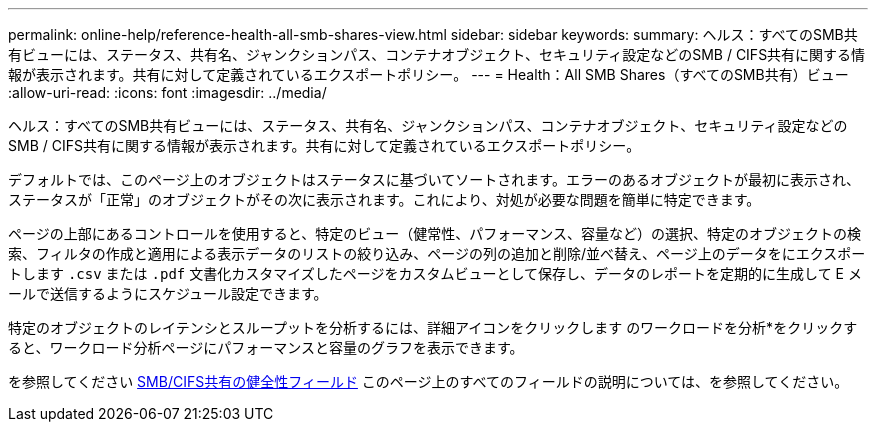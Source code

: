 ---
permalink: online-help/reference-health-all-smb-shares-view.html 
sidebar: sidebar 
keywords:  
summary: ヘルス：すべてのSMB共有ビューには、ステータス、共有名、ジャンクションパス、コンテナオブジェクト、セキュリティ設定などのSMB / CIFS共有に関する情報が表示されます。共有に対して定義されているエクスポートポリシー。 
---
= Health：All SMB Shares（すべてのSMB共有）ビュー
:allow-uri-read: 
:icons: font
:imagesdir: ../media/


[role="lead"]
ヘルス：すべてのSMB共有ビューには、ステータス、共有名、ジャンクションパス、コンテナオブジェクト、セキュリティ設定などのSMB / CIFS共有に関する情報が表示されます。共有に対して定義されているエクスポートポリシー。

デフォルトでは、このページ上のオブジェクトはステータスに基づいてソートされます。エラーのあるオブジェクトが最初に表示され、ステータスが「正常」のオブジェクトがその次に表示されます。これにより、対処が必要な問題を簡単に特定できます。

ページの上部にあるコントロールを使用すると、特定のビュー（健常性、パフォーマンス、容量など）の選択、特定のオブジェクトの検索、フィルタの作成と適用による表示データのリストの絞り込み、ページの列の追加と削除/並べ替え、ページ上のデータをにエクスポートします `.csv` または `.pdf` 文書化カスタマイズしたページをカスタムビューとして保存し、データのレポートを定期的に生成して E メールで送信するようにスケジュール設定できます。

特定のオブジェクトのレイテンシとスループットを分析するには、詳細アイコンをクリックします image:../media/more-icon.gif[""]のワークロードを分析*をクリックすると、ワークロード分析ページにパフォーマンスと容量のグラフを表示できます。

を参照してください xref:reference-smb-cifs-shares-health-fields.adoc[SMB/CIFS共有の健全性フィールド] このページ上のすべてのフィールドの説明については、を参照してください。

